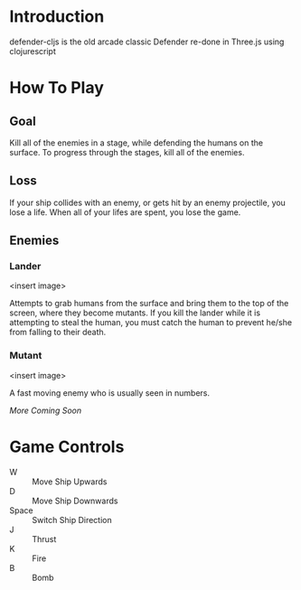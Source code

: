 * Introduction
  defender-cljs is the old arcade classic Defender re-done in Three.js
  using clojurescript

* How To Play
** Goal
   Kill all of the enemies in a stage, while defending the humans on
   the surface. To progress through the stages, kill all of the
   enemies.

** Loss
   If your ship collides with an enemy, or gets hit by an enemy
   projectile, you lose a life. When all of your lifes are spent, you
   lose the game.

** Enemies
*** Lander
    <insert image>

    Attempts to grab humans from the surface and bring them to the top
    of the screen, where they become mutants. If you kill the lander
    while it is attempting to steal the human, you must catch the
    human to prevent he/she from falling to their death.

*** Mutant
    <insert image>
    
    A fast moving enemy who is usually seen in numbers.

    /More Coming Soon/

* Game Controls
  - W :: Move Ship Upwards
  - D :: Move Ship Downwards
  - Space :: Switch Ship Direction
  - J :: Thrust
  - K :: Fire
  - B :: Bomb
